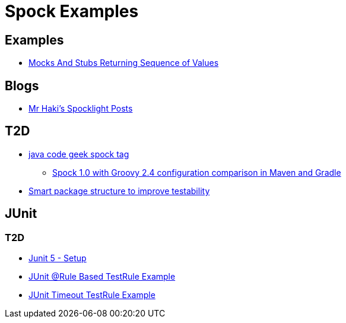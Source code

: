= Spock Examples


== Examples
* http://mrhaki.blogspot.com/2015/09/spocklight-mocks-and-stubs-returning_21.html[Mocks And Stubs Returning Sequence of Values]

== Blogs
* http://mrhaki.blogspot.com/search/label/Spocklight[Mr Haki's Spocklight Posts]

== T2D
* http://www.javacodegeeks.com/tag/spock/[java code geek spock tag]
** http://www.javacodegeeks.com/tag/gradle/[Spock 1.0 with Groovy 2.4 configuration comparison in Maven and Gradle]
* http://www.javacodegeeks.com/2015/11/smart-package-structure-to-improve-testability.html[Smart package structure to improve testability]


== JUnit
=== T2D
* https://dzone.com/articles/junit-5-setup?utm_medium=feed&utm_source=feedpress.me&utm_campaign=Feed:%20dzone%2Fjava[Junit 5 - Setup]
* http://javarticles.com/2016/02/junit-rule-based-testrule-example.html[JUnit @Rule Based TestRule Example]
* http://javarticles.com/2016/02/junit-timeout-testrule-example.html[JUnit Timeout TestRule Example]
